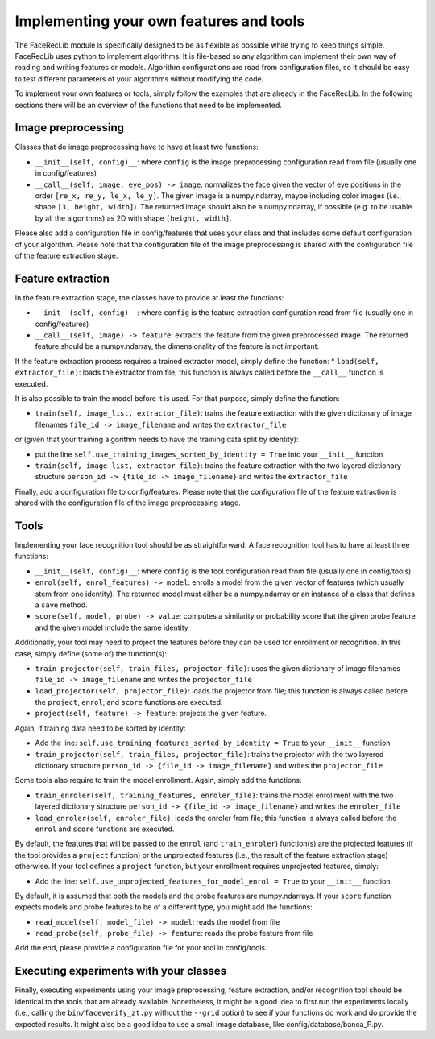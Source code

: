 .. vim: set fileencoding=utf-8 :
.. Manuel Guenther <Manuel.Guenther@idiap.ch>
.. Mon 23 04 2012

========================================
Implementing your own features and tools
========================================

The FaceRecLib module is specifically designed to be as flexible as possible while trying to keep things simple. FaceRecLib uses python to implement algorithms. It is file-based so any algorithm can implement their own way of reading and writing features or models. Algorithm configurations are read from configuration files, so it should be easy to test different parameters of your algorithms without modifying the code.

To implement your own features or tools, simply follow the examples that are already in the FaceRecLib. In the following sections there will be an overview of the functions that need to be implemented.

Image preprocessing
-------------------
Classes that do image preprocessing have to have at least two functions:

* ``__init__(self, config)__``: where ``config`` is the image preprocessing configuration read from file (usually one in config/features)
* ``__call__(self, image, eye_pos) -> image``: normalizes the face given the vector of eye positions in the order ``[re_x, re_y, le_x, le_y]``. The given image is a numpy.ndarray, maybe including color images (i.e., shape ``[3, height, width]``). The returned image should also be a numpy.ndarray, if possible (e.g. to be usable by all the algorithms) as 2D with shape ``[height, width]``.

Please also add a configuration file in config/features that uses your class and that includes some default configuration of your algorithm. Please note that the configuration file of the image preprocessing is shared with the configuration file of the feature extraction stage.

Feature extraction
------------------
In the feature extraction stage, the classes have to provide at least the functions:

* ``__init__(self, config)__``: where ``config`` is the feature extraction configuration read from file  (usually one in config/features)
* ``__call__(self, image) -> feature``: extracts the feature from the given preprocessed image. The returned feature should be a numpy.ndarray, the dimensionality of the feature is not important.

If the feature extraction process requires a trained extractor model, simply define the function:
* ``load(self, extractor_file)``: loads the extractor from file; this function is always called before the ``__call__`` function is executed.

It is also possible to train the model before it is used. For that purpose, simply define the function:

* ``train(self, image_list, extractor_file)``: trains the feature extraction with the given dictionary of image filenames ``file_id -> image_filename`` and writes the ``extractor_file``
or (given that your training algorithm needs to have the training data split by identity):

* put the line ``self.use_training_images_sorted_by_identity = True`` into your ``__init__`` function 
* ``train(self, image_list, extractor_file)``: trains the feature extraction with the two layered dictionary structure ``person_id -> {file_id -> image_filename}`` and writes the ``extractor_file``

Finally, add a configuration file to config/features. Please note that the configuration file of the feature extraction is shared with the configuration file of the image preprocessing stage.


Tools
-----
Implementing your face recognition tool should be as straightforward. A face recognition tool has to have at least three functions:

* ``__init__(self, config)__``: where ``config`` is the tool configuration read from file  (usually one in config/tools)
* ``enrol(self, enrol_features) -> model``: enrolls a model from the given vector of features (which usually stem from one identity). The returned model must either be a numpy.ndarray or an instance of a class that defines a ``save`` method.
* ``score(self, model, probe) -> value``: computes a similarity or probability score that the given probe feature and the given model include the same identity

Additionally, your tool may need to project the features before they can be used for enrollment or recognition. In this case, simply define (some of) the function(s):

* ``train_projector(self, train_files, projector_file)``: uses the given dictionary of image filenames ``file_id -> image_filename`` and writes the ``projector_file``
* ``load_projector(self, projector_file)``: loads the projector from file; this function is always called before the ``project``, ``enrol``, and ``score`` functions are executed.
* ``project(self, feature) -> feature``: projects the given feature.

Again, if training data need to be sorted by identity:

* Add the line: ``self.use_training_features_sorted_by_identity = True`` to your ``__init__`` function 
* ``train_projector(self, train_files, projector_file)``: trains the projector with the two layered dictionary structure ``person_id -> {file_id -> image_filename}`` and writes the ``projector_file``

Some tools also require to train the model enrollment. Again, simply add the functions:

* ``train_enroler(self, training_features, enroler_file)``: trains the model enrollment with the two layered dictionary structure ``person_id -> {file_id -> image_filename}`` and writes the ``enroler_file``
* ``load_enroler(self, enroler_file)``: loads the enroler from file; this function is always called before the ``enrol`` and ``score`` functions are executed.

By default, the features that will be passed to the ``enrol`` (and ``train_enroler``) function(s) are the projected features (if the tool provides a ``project`` function) or the unprojected features (i.e., the result of the feature extraction stage) otherwise. If your tool defines a ``project`` function, but your enrollment requires unprojected features, simply:

* Add the line: ``self.use_unprojected_features_for_model_enrol = True`` to your ``__init__`` function.

By default, it is assumed that both the models and the probe features are numpy.ndarrays. If your ``score`` function expects models and probe features to be of a different type, you might add the functions:

* ``read_model(self, model_file) -> model``: reads the model from file
* ``read_probe(self, probe_file) -> feature``: reads the probe feature from file

Add the end, please provide a configuration file for your tool in config/tools.


Executing experiments with your classes
---------------------------------------
Finally, executing experiments using your image preprocessing, feature extraction, and/or recognition tool should be identical to the tools that are already available. Nonetheless, it might be a good idea to first run the experiments locally (i.e., calling the ``bin/faceverify_zt.py`` without the ``--grid`` option) to see if your functions do work and do provide the expected results. It might also be a good idea to use a small image database, like config/database/banca_P.py.



.. _NIST: http://www.nist.gov/itl/iad/ig/focs.cfm


